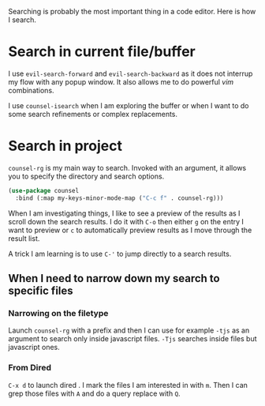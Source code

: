 Searching is probably the most important thing in a code editor.
Here is how I search.

* Search in current file/buffer

  I use ~evil-search-forward~ and ~evil-search-backward~ as it does
  not interrup my flow with any popup window. It also allows me to do
  powerful /vim/ combinations.

  I use ~counsel-isearch~ when I am exploring the buffer or when I
  want to do some search refinements or complex replacements.

* Search in project

  ~counsel-rg~ is my main way to search. Invoked with an argument, it
  allows you to specify the directory and search options.
  #+begin_src emacs-lisp :results silent
   (use-package counsel
     :bind (:map my-keys-minor-mode-map ("C-c f" . counsel-rg)))
  #+end_src

  When I am investigating things, I like to see a preview of the
  results as I scroll down the search results. I do it with ~C-o~ then
  either ~g~ on the entry I want to preview or ~c~ to automatically
  preview results as I move through the result list.

  A trick I am learning is to use ~C-'~ to jump directly to a
  search results.

** When I need to narrow down my search to specific files

*** Narrowing on the filetype

    Launch ~counsel-rg~ with a prefix and then I can use for example
    ~-tjs~ as an argument to search only inside javascript files.
    ~-Tjs~ searches inside files but javascript ones.

*** From Dired
  ~C-x d~ to launch dired . I mark the files I am interested in with
  ~m~. Then I can grep those files with ~A~ and do a query replace
  with ~Q~.
